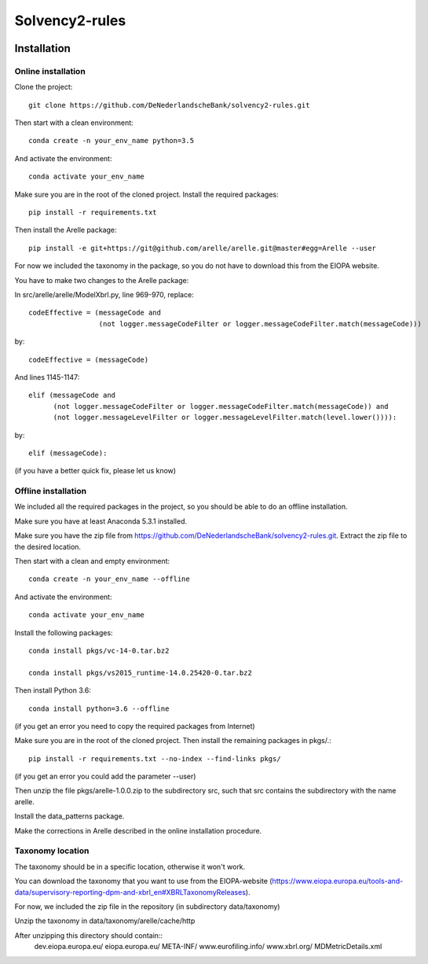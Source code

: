 ===============
Solvency2-rules
===============

.. image:: https://img.shields.io/github/release/DeNederlandscheBank/solvency2-rules.svg
           :target: https://github.com/DeNederlandscheBank/solvency2-rules/releases/
           :alt: Github release
.. image:: https://img.shields.io/badge/License-MIT/X-blue.svg
        :target: https://github.com/DeNederlandscheBank/dsolvency2-rules/blob/master/LICENSE
        :alt: License


Installation
============

Online installation
-------------------

Clone the project::

    git clone https://github.com/DeNederlandscheBank/solvency2-rules.git

Then start with a clean environment::
    
    conda create -n your_env_name python=3.5

And activate the environment::

    conda activate your_env_name

Make sure you are in the root of the cloned project. Install the required packages::

    pip install -r requirements.txt

Then install the Arelle package::

    pip install -e git+https://git@github.com/arelle/arelle.git@master#egg=Arelle --user

For now we included the taxonomy in the package, so you do not have to download this from the EIOPA website.

You have to make two changes to the Arelle package:

In src/arelle/arelle/ModelXbrl.py, line 969-970, replace::

            codeEffective = (messageCode and
                             (not logger.messageCodeFilter or logger.messageCodeFilter.match(messageCode))) 

by::

            codeEffective = (messageCode) 

And lines 1145-1147::

        elif (messageCode and
              (not logger.messageCodeFilter or logger.messageCodeFilter.match(messageCode)) and
              (not logger.messageLevelFilter or logger.messageLevelFilter.match(level.lower()))):

by::

        elif (messageCode):

(if you have a better quick fix, please let us know)

Offline installation
-------------------

We included all the required packages in the project, so you should be able to do an offline installation.

Make sure you have at least Anaconda 5.3.1 installed. 

Make sure you have the zip file from https://github.com/DeNederlandscheBank/solvency2-rules.git. Extract the zip file to the desired location.

Then start with a clean and empty environment::
    
    conda create -n your_env_name --offline

And activate the environment::

    conda activate your_env_name

Install the following packages::

  conda install pkgs/vc-14-0.tar.bz2

  conda install pkgs/vs2015_runtime-14.0.25420-0.tar.bz2

Then install Python 3.6::

  conda install python=3.6 --offline

(if you get an error you need to copy the required packages from Internet)

Make sure you are in the root of the cloned project. Then install the remaining packages in pkgs/.::

  pip install -r requirements.txt --no-index --find-links pkgs/

(if you get an error you could add the parameter --user)

Then unzip the file pkgs/arelle-1.0.0.zip to the subdirectory src, such that src contains the subdirectory with the name arelle.

Install the data_patterns package.

Make the corrections in Arelle described in the online installation procedure.

Taxonomy location
-----------------

The taxonomy should be in a specific location, otherwise it won't work. 

You can download the taxonomy that you want to use from the EIOPA-website (https://www.eiopa.europa.eu/tools-and-data/supervisory-reporting-dpm-and-xbrl_en#XBRLTaxonomyReleases).

For now, we included the zip file in the repository (in subdirectory data/taxonomy)

Unzip the taxonomy in data/taxonomy/arelle/cache/http

After unzipping this directory should contain::
	dev.eiopa.europa.eu/
	eiopa.europa.eu/
	META-INF/
	www.eurofiling.info/
	www.xbrl.org/
	MDMetricDetails.xml
